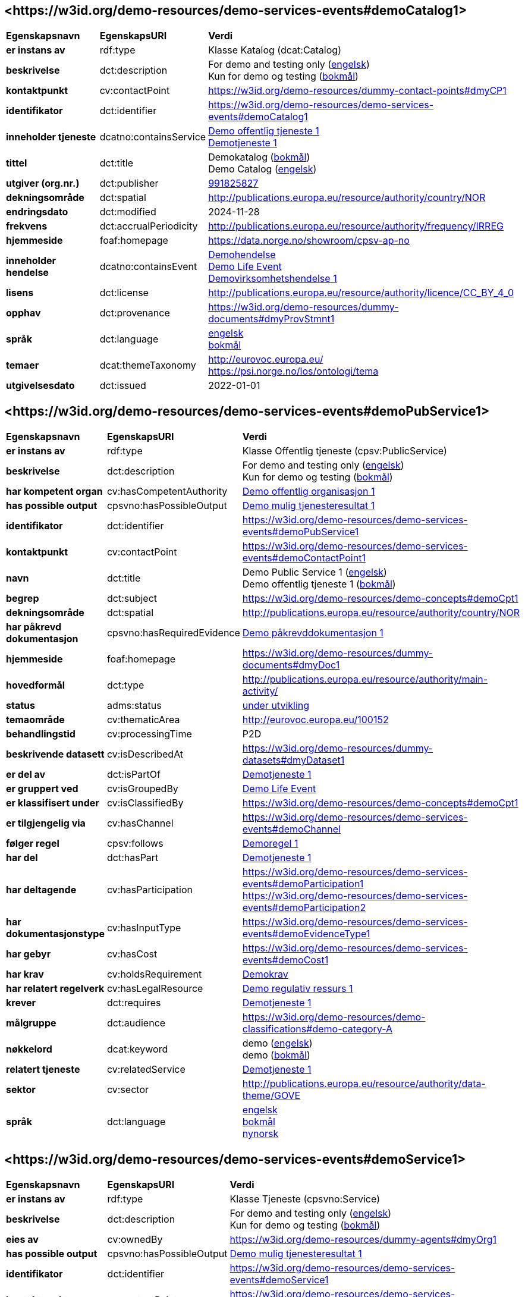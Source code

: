 // Asciidoc file auto-generated by "(Digdir) Excel2Turtle/Html v.3"

== <\https://w3id.org/demo-resources/demo-services-events#demoCatalog1> [[demoCatalog1]]

[cols="20s,20d,60d"]
|===
| Egenskapsnavn | *EgenskapsURI* | *Verdi*
| er instans av | rdf:type | Klasse Katalog (dcat:Catalog)
| beskrivelse | dct:description |  For demo and testing only (http://publications.europa.eu/resource/authority/language/ENG[engelsk]) + 
 Kun for demo og testing (http://publications.europa.eu/resource/authority/language/NOB[bokmål])
| kontaktpunkt | cv:contactPoint |  https://w3id.org/demo-resources/dummy-contact-points#dmyCP1
| identifikator | dct:identifier | https://w3id.org/demo-resources/demo-services-events#demoCatalog1
| inneholder tjeneste | dcatno:containsService | https://w3id.org/demo-resources/demo-services-events#demoPubService1[Demo offentlig tjeneste 1] + 
https://w3id.org/demo-resources/demo-services-events#demoService1[Demotjeneste 1]
| tittel | dct:title |  Demokatalog (http://publications.europa.eu/resource/authority/language/NOB[bokmål]) + 
 Demo Catalog (http://publications.europa.eu/resource/authority/language/ENG[engelsk])
| utgiver (org.nr.) | dct:publisher | https://organization-catalog.fellesdatakatalog.digdir.no/organizations/991825827[991825827]
| dekningsområde | dct:spatial |  http://publications.europa.eu/resource/authority/country/NOR
| endringsdato | dct:modified |  2024-11-28
| frekvens | dct:accrualPeriodicity |  http://publications.europa.eu/resource/authority/frequency/IRREG
| hjemmeside | foaf:homepage |  https://data.norge.no/showroom/cpsv-ap-no
| inneholder hendelse | dcatno:containsEvent | https://w3id.org/demo-resources/demo-services-events#demoEvent1[Demohendelse] + 
https://w3id.org/demo-resources/demo-services-events#demoLifeEvent1[Demo Life Event] + 
https://w3id.org/demo-resources/demo-services-events#demoBusinessEvent1[Demovirksomhetshendelse 1]
| lisens | dct:license |  http://publications.europa.eu/resource/authority/licence/CC_BY_4_0
| opphav | dct:provenance |  https://w3id.org/demo-resources/dummy-documents#dmyProvStmnt1
| språk | dct:language | http://publications.europa.eu/resource/authority/language/ENG[engelsk] + 
http://publications.europa.eu/resource/authority/language/NOB[bokmål]
| temaer | dcat:themeTaxonomy |  http://eurovoc.europa.eu/ + 
 https://psi.norge.no/los/ontologi/tema
| utgivelsesdato | dct:issued |  2022-01-01
|===

== <\https://w3id.org/demo-resources/demo-services-events#demoPubService1> [[demoPubService1]]

[cols="20s,20d,60d"]
|===
| Egenskapsnavn | *EgenskapsURI* | *Verdi*
| er instans av | rdf:type | Klasse Offentlig tjeneste (cpsv:PublicService)
| beskrivelse | dct:description |  For demo and testing only (http://publications.europa.eu/resource/authority/language/ENG[engelsk]) + 
 Kun for demo og testing (http://publications.europa.eu/resource/authority/language/NOB[bokmål])
| har kompetent organ | cv:hasCompetentAuthority | https://w3id.org/demo-resources/demo-services-events#demoPubOrg1[Demo offentlig organisasjon 1]
| has possible output | cpsvno:hasPossibleOutput | https://w3id.org/demo-resources/demo-services-events#demoPossibleOutput1[Demo mulig tjenesteresultat 1]
| identifikator | dct:identifier | https://w3id.org/demo-resources/demo-services-events#demoPubService1
| kontaktpunkt | cv:contactPoint | https://w3id.org/demo-resources/demo-services-events#demoContactPoint1
| navn | dct:title |  Demo Public Service 1 (http://publications.europa.eu/resource/authority/language/ENG[engelsk]) + 
 Demo offentlig tjeneste 1 (http://publications.europa.eu/resource/authority/language/NOB[bokmål])
| begrep | dct:subject |  https://w3id.org/demo-resources/demo-concepts#demoCpt1
| dekningsområde | dct:spatial |  http://publications.europa.eu/resource/authority/country/NOR
| har påkrevd dokumentasjon | cpsvno:hasRequiredEvidence | https://w3id.org/demo-resources/demo-services-events#demoReqEvidence1[Demo påkrevddokumentasjon 1]
| hjemmeside | foaf:homepage |  https://w3id.org/demo-resources/dummy-documents#dmyDoc1
| hovedformål | dct:type |  http://publications.europa.eu/resource/authority/main-activity/
| status | adms:status | http://publications.europa.eu/resource/authority/distribution-status/DEVELOP[under utvikling]
| temaområde | cv:thematicArea |  http://eurovoc.europa.eu/100152
| behandlingstid | cv:processingTime |  P2D
| beskrivende datasett | cv:isDescribedAt |  https://w3id.org/demo-resources/dummy-datasets#dmyDataset1
| er del av | dct:isPartOf | https://w3id.org/demo-resources/demo-services-events#demoService1[Demotjeneste 1]
| er gruppert ved | cv:isGroupedBy | https://w3id.org/demo-resources/demo-services-events#demoLifeEvent1[Demo Life Event]
| er klassifisert under | cv:isClassifiedBy |  https://w3id.org/demo-resources/demo-concepts#demoCpt1
| er tilgjengelig via | cv:hasChannel | https://w3id.org/demo-resources/demo-services-events#demoChannel
| følger regel | cpsv:follows | https://w3id.org/demo-resources/demo-services-events#demoRule1[Demoregel 1]
| har del | dct:hasPart | https://w3id.org/demo-resources/demo-services-events#demoService1[Demotjeneste 1]
| har deltagende | cv:hasParticipation | https://w3id.org/demo-resources/demo-services-events#demoParticipation1 + 
https://w3id.org/demo-resources/demo-services-events#demoParticipation2
| har dokumentasjonstype | cv:hasInputType | https://w3id.org/demo-resources/demo-services-events#demoEvidenceType1
| har gebyr | cv:hasCost | https://w3id.org/demo-resources/demo-services-events#demoCost1
| har krav | cv:holdsRequirement | https://w3id.org/demo-resources/demo-services-events#demoRequirement1[Demokrav]
| har relatert regelverk | cv:hasLegalResource | https://w3id.org/demo-resources/demo-services-events#demoLegalResource1[Demo regulativ ressurs 1]
| krever | dct:requires | https://w3id.org/demo-resources/demo-services-events#demoService1[Demotjeneste 1]
| målgruppe | dct:audience |  https://w3id.org/demo-resources/demo-classifications#demo-category-A
| nøkkelord | dcat:keyword |  demo (http://publications.europa.eu/resource/authority/language/ENG[engelsk]) + 
 demo (http://publications.europa.eu/resource/authority/language/NOB[bokmål])
| relatert tjeneste | cv:relatedService | https://w3id.org/demo-resources/demo-services-events#demoService1[Demotjeneste 1]
| sektor | cv:sector |  http://publications.europa.eu/resource/authority/data-theme/GOVE
| språk | dct:language | http://publications.europa.eu/resource/authority/language/ENG[engelsk] + 
http://publications.europa.eu/resource/authority/language/NOB[bokmål] + 
http://publications.europa.eu/resource/authority/language/NNO[nynorsk]
|===

== <\https://w3id.org/demo-resources/demo-services-events#demoService1> [[demoService1]]

[cols="20s,20d,60d"]
|===
| Egenskapsnavn | *EgenskapsURI* | *Verdi*
| er instans av | rdf:type | Klasse Tjeneste (cpsvno:Service)
| beskrivelse | dct:description |  For demo and testing only (http://publications.europa.eu/resource/authority/language/ENG[engelsk]) + 
 Kun for demo og testing (http://publications.europa.eu/resource/authority/language/NOB[bokmål])
| eies av | cv:ownedBy |  https://w3id.org/demo-resources/dummy-agents#dmyOrg1
| has possible output | cpsvno:hasPossibleOutput | https://w3id.org/demo-resources/demo-services-events#demoPossibleOutput1[Demo mulig tjenesteresultat 1]
| identifikator | dct:identifier | https://w3id.org/demo-resources/demo-services-events#demoService1
| kontaktpunkt | cv:contactPoint | https://w3id.org/demo-resources/demo-services-events#demoContactPoint1
| navn | dct:title |  Demo Service 1 (http://publications.europa.eu/resource/authority/language/ENG[engelsk]) + 
 Demotjeneste 1 (http://publications.europa.eu/resource/authority/language/NOB[bokmål])
| begrep | dct:subject |  https://w3id.org/demo-resources/demo-concepts#demoCpt1
| dekningsområde | dct:spatial |  http://publications.europa.eu/resource/authority/country/NOR
| er del av | dct:isPartOf |  https://w3id.org/demo-resources/dummy-services#dmySrvc1
| har del | dct:hasPart |  https://w3id.org/demo-resources/dummy-services#dmySrvc1
| hjemmeside | foaf:homepage |  https://w3id.org/demo-resources/dummy-documents#dmyDoc1
| status | adms:status | http://publications.europa.eu/resource/authority/distribution-status/DEVELOP[under utvikling]
| temaområde | cv:thematicArea |  https://psi.norge.no/los/tema/handel-og-service
| behandlingstid | cv:processingTime |  P2D
| beskrivende datasett | cv:isDescribedAt |  https://w3id.org/demo-resources/dummy-datasets#dmyDataset1
| er gruppert ved | cv:isGroupedBy | https://w3id.org/demo-resources/demo-services-events#demoEvent1[Demohendelse]
| er klassifisert under | cv:isClassifiedBy |  https://w3id.org/demo-resources/demo-concepts#demoCpt1
| er tilgjengelig via | cv:hasChannel | https://w3id.org/demo-resources/demo-services-events#demoChannel
| følger regel | cpsv:follows | https://w3id.org/demo-resources/demo-services-events#demoRule1[Demoregel 1]
| har deltagende | cv:hasParticipation | https://w3id.org/demo-resources/demo-services-events#demoParticipation1 + 
https://w3id.org/demo-resources/demo-services-events#demoParticipation2
| har dokumentasjonstype | cv:hasInputType | https://w3id.org/demo-resources/demo-services-events#demoEvidenceType1
| har gebyr | cv:hasCost | https://w3id.org/demo-resources/demo-services-events#demoCost1
| har krav | cv:holdsRequirement | https://w3id.org/demo-resources/demo-services-events#demoRequirement1[Demokrav]
| relatert regelverk | cv:hasLegalResource | https://w3id.org/demo-resources/demo-services-events#demoLegalResource1[Demo regulativ ressurs 1]
| krever | dct:requires |  https://w3id.org/demo-resources/dummy-services#dmySrvc1
| målgruppe | dct:audience |  https://w3id.org/demo-resources/demo-classifications#demo-category-A
| nøkkelord | dcat:keyword |  demo (http://publications.europa.eu/resource/authority/language/ENG[engelsk]) + 
 demo (http://publications.europa.eu/resource/authority/language/NOB[bokmål])
| relatert tjeneste | cv:relatedService |  https://w3id.org/demo-resources/dummy-services#dmySrvc1
| sektor | cv:sector |  http://publications.europa.eu/resource/authority/data-theme/GOVE
| språk | dct:language | http://publications.europa.eu/resource/authority/language/ENG[engelsk] + 
http://publications.europa.eu/resource/authority/language/NOB[bokmål] + 
http://publications.europa.eu/resource/authority/language/NNO[nynorsk]
| type | dct:type |  https://data.norge.no/vocabulary/service-type#dummy-service
|===

== <\https://w3id.org/demo-resources/demo-services-events#demoPossibleOutput1> [[demoPossibleOutput1]]

[cols="20s,20d,60d"]
|===
| Egenskapsnavn | *EgenskapsURI* | *Verdi*
| er instans av | rdf:type | Klasse Mulig tjenesteresultat (cpsvno:PossibleOutput)
| beskrivelse | dct:description |  For demo and testing only (http://publications.europa.eu/resource/authority/language/ENG[engelsk]) + 
 Kun for demo og testing (http://publications.europa.eu/resource/authority/language/NOB[bokmål])
| tittel | dct:title |  Demo Possible Output 1 (http://publications.europa.eu/resource/authority/language/ENG[engelsk]) + 
 Demo mulig tjenesteresultat 1 (http://publications.europa.eu/resource/authority/language/NOB[bokmål])
| språk | dct:language | http://publications.europa.eu/resource/authority/language/ENG[engelsk] + 
http://publications.europa.eu/resource/authority/language/NOB[bokmål]
| er del av | dct:isPartOf |  https://w3id.org/demo-resources/dummy-datasets#dmyDataset1
| identifikator | dct:identifier | https://w3id.org/demo-resources/demo-services-events#demoPossibleOutput1
| kan skape | xkos:causes |  https://w3id.org/demo-resources/dummy-events#dmyEvent1
| type | dct:type |  https://data.norge.no/vocabulary/service-output-type#permit
|===

== <\https://w3id.org/demo-resources/demo-services-events#demoReqEvidence1> [[demoReqEvidence1]]

[cols="20s,20d,60d"]
|===
| Egenskapsnavn | *EgenskapsURI* | *Verdi*
| er instans av | rdf:type | cpsvno:RequiredEvidence
| beskrivelse | dct:description |  For demo and testing only (http://publications.europa.eu/resource/authority/language/ENG[engelsk]) + 
 Kun for demo og testing (http://publications.europa.eu/resource/authority/language/NOB[bokmål])
| tittel | dct:title |  Demo Required Evidence 1 (http://publications.europa.eu/resource/authority/language/ENG[engelsk]) + 
 Demo påkrevddokumentasjon 1 (http://publications.europa.eu/resource/authority/language/NOB[bokmål])
| gyldighetsperiode | cv:validityPeriod |  P6M
| språk | dct:language | http://publications.europa.eu/resource/authority/language/ENG[engelsk] + 
http://publications.europa.eu/resource/authority/language/NOB[bokmål] + 
http://publications.europa.eu/resource/authority/language/NNO[nynorsk]
| er del av | dct:isPartOf |  https://w3id.org/demo-resources/dummy-datasets#dmyDataset1
|===

== <\https://w3id.org/demo-resources/demo-services-events#demoEvent1> [[demoEvent1]]

[cols="20s,20d,60d"]
|===
| Egenskapsnavn | *EgenskapsURI* | *Verdi*
| er instans av | rdf:type | Klasse Hendelse (cv:Event)
| identifikator | dct:identifier | https://w3id.org/demo-resources/demo-services-events#demoEvent1
| navn | dct:title |  Demo Event (http://publications.europa.eu/resource/authority/language/ENG[engelsk]) + 
 Demohendelse (http://publications.europa.eu/resource/authority/language/NOB[bokmål])
| beskrivelse | dct:description |  For demo and testing only (http://publications.europa.eu/resource/authority/language/ENG[engelsk]) + 
 Kun for demo og testing (http://publications.europa.eu/resource/authority/language/NOB[bokmål])
| kan sette i gang | cpsvno:mayTrigger | https://w3id.org/demo-resources/demo-services-events#demoService1[Demotjeneste 1]
| begrep | dct:subject |  https://w3id.org/demo-resources/demo-concepts#demoCpt1
| beskrivende datasett | cv:isDescribedAt |  https://w3id.org/demo-resources/dummy-datasets#dmyDataset1
| type | dct:type |  https://data.norge.no/vocabulary/event-type#data-changed
|===

== <\https://w3id.org/demo-resources/demo-services-events#demoLifeEvent1> [[demoLifeEvent1]]

[cols="20s,20d,60d"]
|===
| Egenskapsnavn | *EgenskapsURI* | *Verdi*
| er instans av | rdf:type | Klasse Livshendelse (cv:LifeEvent)
| identifikator | dct:identifier | https://w3id.org/demo-resources/demo-services-events#demoLifeEvent1
| navn | dct:title |  Demo Life Event (http://publications.europa.eu/resource/authority/language/NOB[bokmål]) + 
 Demolivshendelse (http://publications.europa.eu/resource/authority/language/NNO[nynorsk])
| beskrivelse | dct:description |  For demo and testing only (http://publications.europa.eu/resource/authority/language/ENG[engelsk]) + 
 Kun for demo og testing (http://publications.europa.eu/resource/authority/language/NOB[bokmål])
| utløser behov for | cpsvno:mayTriggerNeedFor | https://w3id.org/demo-resources/demo-services-events#demoService1[Demotjeneste 1]
| begrep | dct:subject |  https://w3id.org/demo-resources/demo-concepts#demoCpt1
| beskrivende datasett | cv:isDescribedAt |  https://w3id.org/demo-resources/dummy-datasets#dmyDataset1
| type | dct:type |  https://data.norge.no/vocabulary/life-event-type#having-a-child
|===

== <\https://w3id.org/demo-resources/demo-services-events#demoBusinessEvent1> [[demoBusinessEvent1]]

[cols="20s,20d,60d"]
|===
| Egenskapsnavn | *EgenskapsURI* | *Verdi*
| er instans av | rdf:type | Klasse Virksomhetshendelse (cv:BusinessEvent)
| identifikator | dct:identifier | https://w3id.org/demo-resources/demo-services-events#demoBusinessEvent1
| navn | dct:title |  Demo Business Event 1 (http://publications.europa.eu/resource/authority/language/ENG[engelsk]) + 
 Demovirksomhetshendelse 1 (http://publications.europa.eu/resource/authority/language/NOB[bokmål])
| beskrivelse | dct:description |  For demo and testing only (http://publications.europa.eu/resource/authority/language/ENG[engelsk]) + 
 Kun for demo og testing (http://publications.europa.eu/resource/authority/language/NOB[bokmål])
| kan utløse behov for | cpsvno:mayTriggerNeedFor |  https://w3id.org/demo-resources/dummy-services#dmySrvc1
| begrep | dct:subject |  https://w3id.org/demo-resources/demo-concepts#demoCpt1
| beskrivende datasett | cv:isDescribedAt |  https://w3id.org/demo-resources/dummy-datasets#dmyDataset1
| type | dct:type |  https://data.norge.no/vocabulary/business-event-type#starting-business
|===

== <\https://w3id.org/demo-resources/demo-services-events#demoConstraint1> [[demoConstraint1]]

[cols="20s,20d,60d"]
|===
| Egenskapsnavn | *EgenskapsURI* | *Verdi*
| er instans av | rdf:type | Klasse Begresning (cv:Constraint)
| begrenser | cv:constrains | https://w3id.org/demo-resources/demo-services-events#demoInfoConcept1[Demoinformsjonsbegrep 1]
| identifikator | dct:identifier | https://w3id.org/demo-resources/demo-services-events#demoConstraint1
| navn | dct:title |  Demo Constraint 1 (http://publications.europa.eu/resource/authority/language/ENG[engelsk]) + 
 Demobegrensning 1 (http://publications.europa.eu/resource/authority/language/NOB[bokmål])
| beskrivelse | dct:description |  For demo and testing only (http://publications.europa.eu/resource/authority/language/ENG[engelsk]) + 
 Kun for demo og testing (http://publications.europa.eu/resource/authority/language/NOB[bokmål])
|===

== <\https://w3id.org/demo-resources/demo-services-events#demoParticipation1> [[demoParticipation1]]

[cols="20s,20d,60d"]
|===
| Egenskapsnavn | *EgenskapsURI* | *Verdi*
| er instans av | rdf:type | Klasse Deltagelse (cv:Participation)
| beskrivelse | dct:description |  Participation with the role 'service receiver' (http://publications.europa.eu/resource/authority/language/ENG[engelsk]) + 
 Deltagelse med rollen 'tjenestemottaker' (http://publications.europa.eu/resource/authority/language/NOB[bokmål])
| har deltager | cv:hasParticipant | https://w3id.org/demo-resources/demo-services-events#demoAgent1[Demoaktør 1]
| identifikator | dct:identifier | https://w3id.org/demo-resources/demo-services-events#demoParticipation1
| rolle | cv:role |  https://data.norge.no/vocabulary/role-type#service-receiver
|===

== <\https://w3id.org/demo-resources/demo-services-events#demoParticipation2> [[demoParticipation2]]

[cols="20s,20d,60d"]
|===
| Egenskapsnavn | *EgenskapsURI* | *Verdi*
| er instans av | rdf:type | Klasse Deltagelse (cv:Participation)
| beskrivelse | dct:description |  Participation with the role 'service provider' (http://publications.europa.eu/resource/authority/language/ENG[engelsk]) + 
 Deltagelse med rollen 'tjenestetilbyder' (http://publications.europa.eu/resource/authority/language/NOB[bokmål])
| har deltager | cv:hasParticipant | https://w3id.org/demo-resources/demo-services-events#demoPubOrg1[Demo offentlig organisasjon 1]
| identifikator | dct:identifier | https://w3id.org/demo-resources/demo-services-events#demoParticipation2
| rolle | cv:role |  https://data.norge.no/vocabulary/role-type#service-provider
|===

== <\https://w3id.org/demo-resources/demo-services-events#demoEvidenceType1> [[demoEvidenceType1]]

[cols="20s,20d,60d"]
|===
| Egenskapsnavn | *EgenskapsURI* | *Verdi*
| er instans av | rdf:type | Klasse Dokumentasjonstype (cv:EvidenceType)
| identifikator | dct:identifier | https://w3id.org/demo-resources/demo-services-events#demoEvidenceType1
| er spesifisert i | cv:isSpecifiedIn | https://w3id.org/demo-resources/demo-services-events#demoEvidenceTypeList1[Demodokumentasjonstype 1]
|===

== <\https://w3id.org/demo-resources/demo-services-events#demoEvidenceTypeList1> [[demoEvidenceTypeList1]]

[cols="20s,20d,60d"]
|===
| Egenskapsnavn | *EgenskapsURI* | *Verdi*
| er instans av | rdf:type | Klasse Dokumentasjonstypeliste (cv:EvidenceTypeList)
| spesifiserer dokumentasjonstype | cv:specifiesEvidenceType | https://w3id.org/demo-resources/demo-services-events#demoEvidenceType1
| beskrivelse | dct:description |  For demo and testing only (http://publications.europa.eu/resource/authority/language/ENG[engelsk]) + 
 Kun for demo og testing (http://publications.europa.eu/resource/authority/language/NOB[bokmål])
| identifikator | dct:identifier | https://w3id.org/demo-resources/demo-services-events#demoEvidenceTypeList1
| navn | skos:prefLabel |  Demo Evidence Type 1 (http://publications.europa.eu/resource/authority/language/ENG[engelsk]) + 
 Demodokumentasjonstype 1 (http://publications.europa.eu/resource/authority/language/NOB[bokmål])
|===

== <\https://w3id.org/demo-resources/demo-services-events#demoCost1> [[demoCost1]]

[cols="20s,20d,60d"]
|===
| Egenskapsnavn | *EgenskapsURI* | *Verdi*
| er instans av | rdf:type | Klasse Gebyr (cv:Cost)
| identifikator | dct:identifier | https://w3id.org/demo-resources/demo-services-events#demoCost1
| beløp | cv:hasValue |  0.51
| beskrivelse | dct:description |  For demo and testing only (http://publications.europa.eu/resource/authority/language/ENG[engelsk]) + 
 Kun for demo og testing (http://publications.europa.eu/resource/authority/language/NOB[bokmål])
| valuta | cv:currency |  http://publications.europa.eu/resource/authority/currency/NOK
| er bestemt av | cv:isDefinedBy |  https://organization-catalogue.fellesdatakatalog.digdir.no/organizations/983887406
| hvis tilbys gjennom | cv:ifAccessedThrough | https://w3id.org/demo-resources/demo-services-events#demoChannel
|===

== <\https://w3id.org/demo-resources/demo-services-events#demoInfoConcept1> [[demoInfoConcept1]]

[cols="20s,20d,60d"]
|===
| Egenskapsnavn | *EgenskapsURI* | *Verdi*
| er instans av | rdf:type | Klasse Informasjonsbegrep (cv:InformationConcept)
| uttrykk av forventet verdi | cv:expressionOfExpectedValue |  >= 18
| beskrivelse | dct:description |  For demo and testing only (http://publications.europa.eu/resource/authority/language/ENG[engelsk]) + 
 Kun for demo og testing (http://publications.europa.eu/resource/authority/language/NOB[bokmål])
| identifikator | dct:identifier | https://w3id.org/demo-resources/demo-services-events#demoInfoConcept1
| navn | skos:prefLabel |  Demo Information Concept 1 (http://publications.europa.eu/resource/authority/language/ENG[engelsk]) + 
 Demoinformsjonsbegrep 1 (http://publications.europa.eu/resource/authority/language/NOB[bokmål])
|===

== <\https://w3id.org/demo-resources/demo-services-events#demoInfoRequirement1> [[demoInfoRequirement1]]

[cols="20s,20d,60d"]
|===
| Egenskapsnavn | *EgenskapsURI* | *Verdi*
| er instans av | rdf:type | Klasse Informasjonskrav (cv:InformationRequirement)
| identifikator | dct:identifier | https://w3id.org/demo-resources/demo-services-events#demoInfoRequirement1
| navn | dct:title |  Demo Information Requirement 1 (http://publications.europa.eu/resource/authority/language/ENG[engelsk]) + 
 Demoinformasjonskrav 1 (http://publications.europa.eu/resource/authority/language/NOB[bokmål])
| beskrivelse | dct:description |  For demo and testing only (http://publications.europa.eu/resource/authority/language/ENG[engelsk]) + 
 Kun for demo og testing (http://publications.europa.eu/resource/authority/language/NOB[bokmål])
|===

== <\https://w3id.org/demo-resources/demo-services-events#demoContactPoint1> [[demoContactPoint1]]

[cols="20s,20d,60d"]
|===
| Egenskapsnavn | *EgenskapsURI* | *Verdi*
| er instans av | rdf:type | Klasse Kontaktpunkt (cv:ContactPoint)
| begrenset åpningstid | cv:specialOpeningHoursSpecification |  https://w3id.org/demo-resources/dummy-times#dmyTemporalEntity1
| e-post | cv:email |  mailto:demoCP1@example.org
| har språk | vcard:language | http://publications.europa.eu/resource/authority/language/NOB[bokmål] + 
http://publications.europa.eu/resource/authority/language/NNO[nynorsk] + 
http://publications.europa.eu/resource/authority/language/ENG[engelsk]
| kontaktside | cv:contactPage |  https://w3id.org/demo-resources/dummy-documents#dmyDoc1
| ordinær åpningstid | cv:openingHours |  https://w3id.org/demo-resources/dummy-times#dmyTemporalEntity1
| telefon | cv:telephone |  12345678
| type kontaktpunkt | vcard:category |  Technical support (http://publications.europa.eu/resource/authority/language/ENG[engelsk]) + 
 Teknisk brukerstøtte (http://publications.europa.eu/resource/authority/language/NOB[bokmål])
|===

== <\https://w3id.org/demo-resources/demo-services-events#demoRequirement1> [[demoRequirement1]]

[cols="20s,20d,60d"]
|===
| Egenskapsnavn | *EgenskapsURI* | *Verdi*
| er instans av | rdf:type | Klasse Krav (cv:Requirement)
| identifikator | dct:identifier | https://w3id.org/demo-resources/demo-services-events#demoRequirement1
| navn | dct:title |  Demo  Requirement (http://publications.europa.eu/resource/authority/language/ENG[engelsk]) + 
 Demokrav (http://publications.europa.eu/resource/authority/language/NOB[bokmål])
| beskrivelse | dct:description |  For demo and testing only (http://publications.europa.eu/resource/authority/language/ENG[engelsk]) + 
 Kun for demo og testing (http://publications.europa.eu/resource/authority/language/NOB[bokmål])
|===

== <\https://w3id.org/demo-resources/demo-services-events#demoCriterium1> [[demoCriterium1]]

[cols="20s,20d,60d"]
|===
| Egenskapsnavn | *EgenskapsURI* | *Verdi*
| er instans av | rdf:type | Klasse Kriterium (cv:Criterion)
| identifikator | dct:identifier | https://w3id.org/demo-resources/demo-services-events#demoCriterium1
| navn | dct:title |  Demo  Criterion (http://publications.europa.eu/resource/authority/language/ENG[engelsk]) + 
 Demokriterium (http://publications.europa.eu/resource/authority/language/NOB[bokmål])
| beskrivelse | dct:description |  For demo and testing only (http://publications.europa.eu/resource/authority/language/ENG[engelsk]) + 
 Kun for demo og testing (http://publications.europa.eu/resource/authority/language/NOB[bokmål])
|===

== <\https://w3id.org/demo-resources/demo-services-events#demoPubOrg1> [[demoPubOrg1]]

[cols="20s,20d,60d"]
|===
| Egenskapsnavn | *EgenskapsURI* | *Verdi*
| er instans av | rdf:type | Klasse Offentlig organisasjon (cv:PublicOrganisation)
| dekningsområde | dct:spatial |  http://publications.europa.eu/resource/authority/country/NOR
| foretrukket navn | skos:prefLabel |  Demo offentlig organisasjon 1 (http://publications.europa.eu/resource/authority/language/NOB[bokmål]) + 
 Demo offentleg organisajon 1 (http://publications.europa.eu/resource/authority/language/NNO[nynorsk]) + 
 Demo Public Organization 1 (http://publications.europa.eu/resource/authority/language/ENG[engelsk])
| identifikator | dct:identifier | https://w3id.org/demo-resources/demo-services-events#demoPubOrg1
| type | dct:type |  http://purl.org/adms/publishertype/LocalAuthority
| adresse | locn:address | https://w3id.org/demo-resources/demo-services-events#demoAdr2
| deltar i | cv:participates | https://w3id.org/demo-resources/demo-services-events#demoParticipation2
| hjemmeside | foaf:homepage |  https://w3id.org/demo-resources/dummy-documents#dmyDoc1
|===

== <\https://w3id.org/demo-resources/demo-services-events#demoOrg1> [[demoOrg1]]

[cols="20s,20d,60d"]
|===
| Egenskapsnavn | *EgenskapsURI* | *Verdi*
| er instans av | rdf:type | Klasse Organisasjon (org:Organization)
| foretrukket navn | skos:prefLabel |  Demo Organization 1 (http://publications.europa.eu/resource/authority/language/ENG[engelsk]) + 
 Demoorganisasjon 1 (http://publications.europa.eu/resource/authority/language/NOB[bokmål])
| identifikator | dct:identifier | https://w3id.org/demo-resources/dummy-agents#dmyOrg1
| dekningsområde | dct:spatial |  http://publications.europa.eu/resource/authority/country/NOR
| type | dct:type |  http://purl.org/adms/publishertype/NationalAuthority
| adresse | locn:address | https://w3id.org/demo-resources/demo-services-events#demoAdr2
| deltar i | cv:participates | https://w3id.org/demo-resources/demo-services-events#demoParticipation2
| hjemmeside | foaf:homepage |  https://w3id.org/demo-resources/dummy-documents#dmyDoc1
|===

== <\https://w3id.org/demo-resources/demo-services-events#demoAgent1> [[demoAgent1]]

[cols="20s,20d,60d"]
|===
| Egenskapsnavn | *EgenskapsURI* | *Verdi*
| er instans av | rdf:type | Klasse Aktør (foaf:Agent)
| identifikator | dct:identifier | https://w3id.org/demo-resources/demo-services-events#demoAgent1
| navn | dct:title |  Demo Agent 1 (http://publications.europa.eu/resource/authority/language/ENG[engelsk]) + 
 Demoaktør 1 (http://publications.europa.eu/resource/authority/language/NOB[bokmål])
| adresse | locn:address | https://w3id.org/demo-resources/demo-services-events#demoAdr1
| deltar i | cv:participates | https://w3id.org/demo-resources/demo-services-events#demoParticipation1
|===

== <\https://w3id.org/demo-resources/demo-services-events#demoAdr1> [[demoAdr1]]

[cols="20s,20d,60d"]
|===
| Egenskapsnavn | *EgenskapsURI* | *Verdi*
| er instans av | rdf:type | Klasse Adresse (locn:Address)
| administrativ enhet nivå 1 | locn:adminUnitL1 |  Foodland (http://publications.europa.eu/resource/authority/language/ENG[engelsk]) + 
 Matland (http://publications.europa.eu/resource/authority/language/NOB[bokmål])
| administrativ enhet nivå 2 | locn:adminUnitL2 |  Gourmet county (http://publications.europa.eu/resource/authority/language/ENG[engelsk]) + 
 Gourmetfylke (http://publications.europa.eu/resource/authority/language/NOB[bokmål])
| adresseId | locn:addressId |  https://w3id.org/demo-resources/demo-services-events#anAddress
| adresseringsområde  | locn:addressArea |  The Restaurant Square (http://publications.europa.eu/resource/authority/language/ENG[engelsk]) + 
 Restauranttorget (http://publications.europa.eu/resource/authority/language/NOB[bokmål])
| adressetilleggsnavn | locn:locatorName |  The Food Tower (http://publications.europa.eu/resource/authority/language/ENG[engelsk]) + 
 Mattårnet (http://publications.europa.eu/resource/authority/language/NOB[bokmål])
| fullstendig adresse | locn:fullAddress |  Foot street 1, 111111 Foodcity, Foodland (http://publications.europa.eu/resource/authority/language/ENG[engelsk]) + 
 Matgate 1, 111111 Matby, Matland (http://publications.europa.eu/resource/authority/language/NOB[bokmål])
| gate-/vei-/områdenavn | locn:thoroughfare |  Food street (http://publications.europa.eu/resource/authority/language/ENG[engelsk]) + 
 Matgate (http://publications.europa.eu/resource/authority/language/NOB[bokmål])
| husnummer m.m. | locn:locatorDesignator |  1
| postboks | locn:poBox |  PB1
| postnummer | locn:postCode |  111111
| poststed  | locn:postName |  Foodcity (http://publications.europa.eu/resource/authority/language/ENG[engelsk]) + 
 Matby (http://publications.europa.eu/resource/authority/language/NOB[bokmål])
|===

== <\https://w3id.org/demo-resources/demo-services-events#demoAdr2> [[demoAdr2]]

[cols="20s,20d,60d"]
|===
| Egenskapsnavn | *EgenskapsURI* | *Verdi*
| er instans av | rdf:type | Klasse Adresse (locn:Address)
| administrativ enhet nivå 1 | locn:adminUnitL1 |  Norway (http://publications.europa.eu/resource/authority/language/ENG[engelsk]) + 
 Norge (http://publications.europa.eu/resource/authority/language/NOB[bokmål])
| fullstendig adresse | locn:fullAddress |  24 Sivert Nielsens street, 8905 Bronnoysund, Norway (http://publications.europa.eu/resource/authority/language/ENG[engelsk]) + 
 Sivert Nielsens gate 24, 8905 Brønnøysund, Norge (http://publications.europa.eu/resource/authority/language/NOB[bokmål])
| gate-/vei-/områdenavn | locn:thoroughfare |  Sivert Nielsens street (http://publications.europa.eu/resource/authority/language/ENG[engelsk]) + 
 Sivert Nielsens gate (http://publications.europa.eu/resource/authority/language/NOB[bokmål])
| husnummer m.m. | locn:locatorDesignator |  24
| postnummer | locn:postCode |  8905
| poststed  | locn:postName |  Bronnoysund (http://publications.europa.eu/resource/authority/language/ENG[engelsk]) + 
 Brønnøysund (http://publications.europa.eu/resource/authority/language/NOB[bokmål])
|===

== <\https://w3id.org/demo-resources/demo-services-events#demoRefFramework1> [[demoRefFramework1]]

[cols="20s,20d,60d"]
|===
| Egenskapsnavn | *EgenskapsURI* | *Verdi*
| er instans av | rdf:type | Klasse Referanserammeverk (cv:ReferenceFramework)
| identifikator | dct:identifier | https://w3id.org/demo-resources/dummy-documents#dmyDoc1
| beskrivelse | dct:description |  For demo and testing only (http://publications.europa.eu/resource/authority/language/ENG[engelsk]) + 
 Kun for demo og testing (http://publications.europa.eu/resource/authority/language/NOB[bokmål])
| tittel | dct:title |  Demo Reference Framework 1 (http://publications.europa.eu/resource/authority/language/ENG[engelsk]) + 
 Demoreferanserammeverk 1 (http://publications.europa.eu/resource/authority/language/NOB[bokmål])
|===

== <\https://w3id.org/demo-resources/demo-services-events#demoRule1> [[demoRule1]]

[cols="20s,20d,60d"]
|===
| Egenskapsnavn | *EgenskapsURI* | *Verdi*
| er instans av | rdf:type | Klasse Regel (cpsv:Rule)
| beskrivelse | dct:description |  For demo and testing only (http://publications.europa.eu/resource/authority/language/ENG[engelsk]) + 
 Kun for demo og testing (http://publications.europa.eu/resource/authority/language/NOB[bokmål])
| identifikator | dct:identifier | https://w3id.org/demo-resources/demo-services-events#demoRule1
| tittel | dct:title |  Demo Rule 1 (http://publications.europa.eu/resource/authority/language/ENG[engelsk]) + 
 Demoregel 1 (http://publications.europa.eu/resource/authority/language/NOB[bokmål])
| implementerer | cpsv:implements | https://w3id.org/demo-resources/demo-services-events#demoLegalResource1[Demo regulativ ressurs 1]
| språk | dct:language | http://publications.europa.eu/resource/authority/language/ENG[engelsk] + 
http://publications.europa.eu/resource/authority/language/NOB[bokmål] + 
http://publications.europa.eu/resource/authority/language/NNO[nynorsk]
| type | dct:type |  https://data.norge.no/vocabulary/rule-type#case-management-rules
|===

== <\https://w3id.org/demo-resources/demo-services-events#demoLegalResource1> [[demoLegalResource1]]

[cols="20s,20d,60d"]
|===
| Egenskapsnavn | *EgenskapsURI* | *Verdi*
| er instans av | rdf:type | Klasse Regulativ ressurs (eli:LegalResource)
| beskrivelse | dct:description |  For demo and testing only (http://publications.europa.eu/resource/authority/language/ENG[engelsk]) + 
 Kun for demo og testing (http://publications.europa.eu/resource/authority/language/NOB[bokmål])
| identifikator | dct:identifier | https://w3id.org/demo-resources/demo-services-events#demoLegalResource1
| referanse | rdfs:seeAlso |  https://w3id.org/demo-resources/dummy-documents#dmyDoc1
| språk | dct:language | http://publications.europa.eu/resource/authority/language/ENG[engelsk]
| tittel | dct:title |  Demo Legal Resource 1 (http://publications.europa.eu/resource/authority/language/ENG[engelsk]) + 
 Demo regulativ ressurs 1 (http://publications.europa.eu/resource/authority/language/NOB[bokmål])
| type | dct:type |  https://data.norge.no/vocabulary/legal-resource-type#act
|===

== <\https://w3id.org/demo-resources/demo-services-events#demoTemporalEntity1> [[demoTemporalEntity1]]

[cols="20s,20d,60d"]
|===
| Egenskapsnavn | *EgenskapsURI* | *Verdi*
| er instans av | rdf:type | Klasse Tidsenhet (time:TemporalEntity)
| slutttidspunkt | time:hasEnd | https://w3id.org/demo-resources/demo-services-events#demoTimeInstant1
| starttidspunkt | time:hasBeginning | https://w3id.org/demo-resources/demo-services-events#demoTimeInstant1
| beskrivelse | dct:description |  For demo and testing only (http://publications.europa.eu/resource/authority/language/ENG[engelsk]) + 
 Kun for demo og testing (http://publications.europa.eu/resource/authority/language/NOB[bokmål])
| frekvens | cv:frequency |  http://publications.europa.eu/resource/authority/frequency/DAILY
|===

== <\https://w3id.org/demo-resources/demo-services-events#demoTimeInstant1> [[demoTimeInstant1]]

[cols="20s,20d,60d"]
|===
| Egenskapsnavn | *EgenskapsURI* | *Verdi*
| er instans av | rdf:type | Klasse Tidspunkt (time:Instant)
| tidspunktangivelse | time:inDateTime | https://w3id.org/demo-resources/demo-services-events#demoDateTimeDescr1
|===

== <\https://w3id.org/demo-resources/demo-services-events#demoDateTimeDescr1> [[demoDateTimeDescr1]]

[cols="20s,20d,60d"]
|===
| Egenskapsnavn | *EgenskapsURI* | *Verdi*
| er instans av | rdf:type | Klasse Tidspunktbeskrivelse (time:DateTimeDescription)
| enhetstype | time:unitType |  time:unitMinute
| dag i måneden | time:day |  ---02
| dag i uken | time:dayOfWeek |  time:Tuesday
| dag i året  | time:dayOfYear |  40
| minutt | time:minute |  60
| måned | time:month |  --03
| måned i året | time:monthOfYear |  greg:March
| sekund | time:second |  0
| tidsone | time:timeZone |  https://www.timeanddate.com/time/zone/norway/oslo
| time | time:hour |  13
| ukenummer | time:week |  6
| år | time:year |  2023
|===

== <\https://w3id.org/demo-resources/demo-services-events#demoTidsrom> [[demoTidsrom]]

[cols="20s,20d,60d"]
|===
| Egenskapsnavn | *EgenskapsURI* | *Verdi*
| er instans av | rdf:type | Klasse Tidsrom (time:ProperInterval)
| sluttidspunkt | time:hasEnd | https://w3id.org/demo-resources/demo-services-events#demoTimeInstant1
| starttidspunkt | time:hasBeginning | https://w3id.org/demo-resources/demo-services-events#demoTimeInstant1
| varighet | time:hasXSDDuration |  PT4H
|===

== <\https://w3id.org/demo-resources/demo-services-events#demoChannel> [[demoChannel]]

[cols="20s,20d,60d"]
|===
| Egenskapsnavn | *EgenskapsURI* | *Verdi*
| er instans av | rdf:type | Klasse Tjenestekanal (cv:Channel)
| identifikator | dct:identifier | https://w3id.org/demo-resources/demo-services-events#demoChannel
| type | dct:type |  https://data.norge.no/vocabulary/service-channel-type#e-mail
| begrenset åpningstid | cv:specialOpeningHoursSpecification | https://w3id.org/demo-resources/demo-services-events#demoTemporalEntity1
| behandlingstid | cv:processingTime |  P1D
| beskrivelse | dct:description |  For demo and testing only (http://publications.europa.eu/resource/authority/language/ENG[engelsk]) + 
 Kun for demo og testing (http://publications.europa.eu/resource/authority/language/NOB[bokmål])
| datatjeneste | cpsvno:dataService |  https://w3id.org/demo-resources/dummy-datasets#dmyDataSrvc1
| eies av | cv:ownedBy | https://w3id.org/demo-resources/demo-services-events#demoPubOrg1[Demo offentlig organisasjon 1]
| har e-post | vcard:hasEmail |  mailto:postmottak@bronnoy.kommune.no
| har påkrevd dokumentasjon | cpsvno:hasRequiredEvidence | https://w3id.org/demo-resources/demo-services-events#demoReqEvidence1[Demo påkrevddokumentasjon 1]
| ordinær åpningstid | cv:openingHours | https://w3id.org/demo-resources/demo-services-events#demoTemporalEntity1
|===

== <\https://w3id.org/demo-resources/demo-services-events#demoServiceConcessionContract1> [[demoServiceConcessionContract1]]

[cols="20s,20d,60d"]
|===
| Egenskapsnavn | *EgenskapsURI* | *Verdi*
| er instans av | rdf:type | Klasse Tjenestekonsesjonskontrakt (cv:ServiceConcessionContract)
| beskrivelse | dct:description |  For demo and testing only (http://publications.europa.eu/resource/authority/language/ENG[engelsk]) + 
 Kun for demo og testing (http://publications.europa.eu/resource/authority/language/NOB[bokmål])
| identifikator | dct:identifier | https://w3id.org/demo-resources/demo-services-events#demoServiceConcessionContract1
| har leverandør | cv:hasEconomicOperator | https://w3id.org/demo-resources/demo-services-events#demoOrg1[Demoorganisasjon 1]
| har oppdragsgiver | cv:hasContractingAuthority | https://w3id.org/demo-resources/demo-services-events#demoPubOrg1[Demo offentlig organisasjon 1]
| tittel | dct:title |  Demo Service Concession Contract 1 (http://publications.europa.eu/resource/authority/language/ENG[engelsk]) + 
 Demo tjenestekonsesjonskontrakt 1 (http://publications.europa.eu/resource/authority/language/NOB[bokmål])
| etablert i henhold til | cv:establishedUnder | https://w3id.org/demo-resources/demo-services-events#demoLegalResource1[Demo regulativ ressurs 1]
|===

== Navnerom [[Namespace]]

[cols="30s,70d"]
|===
| Prefiks | *URI*
| adms | http://www.w3.org/ns/adms#
| cpsv | http://purl.org/vocab/cpsv#
| cpsvno | https://data.norge.no/vocabulary/cpsvno#
| cv | http://data.europa.eu/m8g/
| dcat | http://www.w3.org/ns/dcat#
| dcatno | https://data.norge.no/vocabulary/dcatno#
| dct | http://purl.org/dc/terms/
| eli | http://data.europa.eu/eli/ontology#
| foaf | http://xmlns.com/foaf/0.1/
| greg | http://www.w3.org/ns/time/gregorian#
| locn | http://www.w3.org/ns/locn#
| org | http://www.w3.org/ns/org#
| rdf | http://www.w3.org/1999/02/22-rdf-syntax-ns#
| rdfs | http://www.w3.org/2000/01/rdf-schema#
| skos | http://www.w3.org/2004/02/skos/core#
| time | http://www.w3.org/2006/time#
| vcard | http://www.w3.org/2006/vcard/ns#
| xkos | http://rdf-vocabulary.ddialliance.org/xkos#
| xsd | http://www.w3.org/2001/XMLSchema#
|===

// End of the file, 2024-11-28 15:16:41
